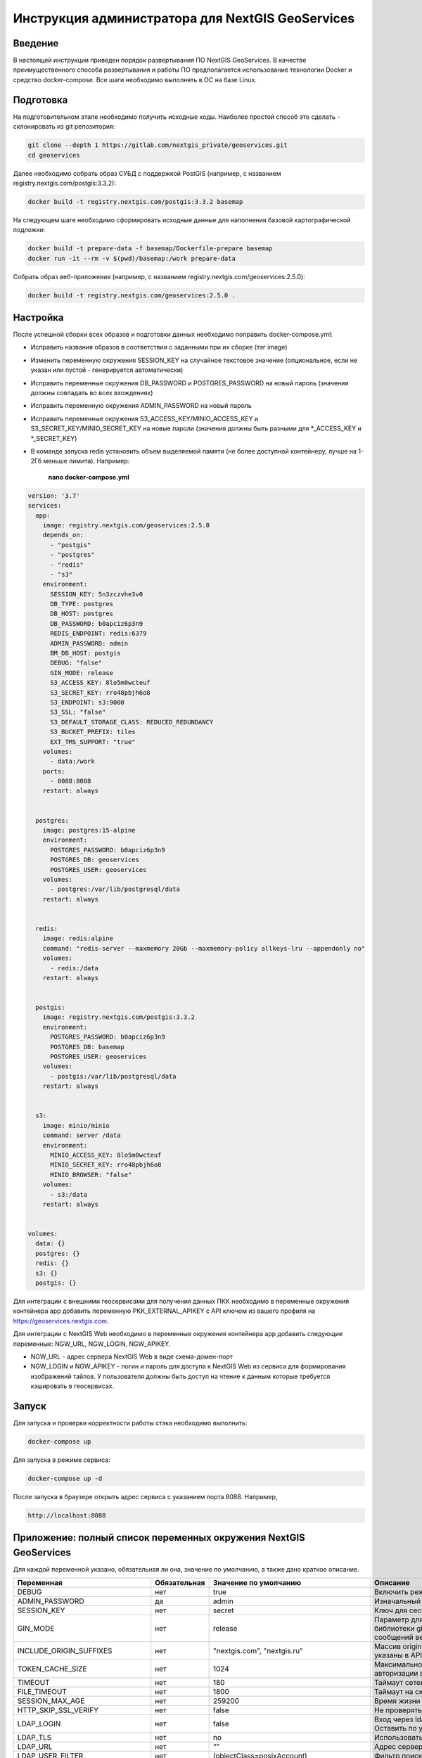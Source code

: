 .. sectionauthor:: Роман Гайнуллов <roman.gainullov@nextgis.ru>

.. _docs_geoserv_prem_admin:

Инструкция администратора для NextGIS GeoServices
=====================================================

Введение
---------

В настоящей инструкции приведен порядок развертывания ПО NextGIS GeoServices. В качестве преимущественного способа развертывания и работы ПО предполагается использование технологии Docker и средство docker-compose. Все шаги необходимо выполнять в ОС на базе Linux.

.. _docs_geoserv_prem_admin_prep:

Подготовка
-----------

На подготовительном этапе необходимо получить исходные коды. Наиболее простой способ это сделать - склонировать из git репозитория:

.. code-block::

	git clone --depth 1 https://gitlab.com/nextgis_private/geoservices.git
	cd geoservices

Далее необходимо собрать образ СУБД с поддержкой  PostGIS (например, с названием registry.nextgis.com/postgis:3.3.2):

.. code-block::

	docker build -t registry.nextgis.com/postgis:3.3.2 basemap

На следующем шаге необходимо сформировать исходные данные для наполнения базовой картографической подложки:

.. code-block::

	docker build -t prepare-data -f basemap/Dockerfile-prepare basemap
	docker run -it --rm -v $(pwd)/basemap:/work prepare-data

Собрать образ веб-приложения (например, с названием registry.nextgis.com/geoservices:2.5.0):

.. code-block::

	docker build -t registry.nextgis.com/geoservices:2.5.0 .

.. _docs_geoserv_prem_admin_setup:

Настройка
----------

После успешной сборки всех образов и подготовки данных необходимо поправить docker-compose.yml:

* Исправить названия образов в соответствии с заданными при их сборке (тэг image) 
* Изменить переменную окружения SESSION_KEY на случайное текстовое значение (опциональное, если не указан или пустой - генерируется автоматически)
* Исправить переменные окружения DB_PASSWORD и POSTGRES_PASSWORD на новый пароль (значения должны совпадать во всех вхождениях)
* Исправить переменную окружения  ADMIN_PASSWORD на новый пароль
* Исправить переменные окружения  S3_ACCESS_KEY/MINIO_ACCESS_KEY и S3_SECRET_KEY/MINIO_SECRET_KEY на новые пароли (значения должны быть разными для *_ACCESS_KEY и *_SECRET_KEY)
* В команде запуска redis установить объем выделяемой памяти (не более доступной контейнеру, лучше на 1-2Гб меньше лимита). Например:

	**nano docker-compose.yml**

.. code-block::

	version: '3.7'
	services:
	  app:
	    image: registry.nextgis.com/geoservices:2.5.0
	    depends_on:
	      - "postgis"
	      - "postgres"
	      - "redis"
	      - "s3"
	    environment:
	      SESSION_KEY: 5n3zczvhe3v0
	      DB_TYPE: postgres
	      DB_HOST: postgres
	      DB_PASSWORD: b0apciz6p3n9
	      REDIS_ENDPOINT: redis:6379
	      ADMIN_PASSWORD: admin
	      BM_DB_HOST: postgis
	      DEBUG: "false"
	      GIN_MODE: release
	      S3_ACCESS_KEY: 8lo5m0wcteuf
	      S3_SECRET_KEY: rro48pbjh6o8
	      S3_ENDPOINT: s3:9000
	      S3_SSL: "false"
	      S3_DEFAULT_STORAGE_CLASS: REDUCED_REDUNDANCY
	      S3_BUCKET_PREFIX: tiles
	      EXT_TMS_SUPPORT: "true"
	    volumes:
	      - data:/work
	    ports:
	      - 8088:8088
	    restart: always
	
	
	  postgres:
	    image: postgres:15-alpine
	    environment:
	      POSTGRES_PASSWORD: b0apciz6p3n9
	      POSTGRES_DB: geoservices
	      POSTGRES_USER: geoservices
	    volumes:
	      - postgres:/var/lib/postgresql/data
	    restart: always
	
	
	  redis:
	    image: redis:alpine
	    command: "redis-server --maxmemory 20Gb --maxmemory-policy allkeys-lru --appendonly no"
	    volumes:
	      - redis:/data
	    restart: always
	
	
	  postgis:
	    image: registry.nextgis.com/postgis:3.3.2
	    environment:
	      POSTGRES_PASSWORD: b0apciz6p3n9
	      POSTGRES_DB: basemap
	      POSTGRES_USER: geoservices
	    volumes:
	      - postgis:/var/lib/postgresql/data
	    restart: always
	
	
	  s3:
	    image: minio/minio
	    command: server /data
	    environment:
	      MINIO_ACCESS_KEY: 8lo5m0wcteuf
	      MINIO_SECRET_KEY: rro48pbjh6o8
	      MINIO_BROWSER: "false"
	    volumes:
	      - s3:/data
	    restart: always
	
	
	volumes:
	  data: {}
	  postgres: {}
	  redis: {}
	  s3: {}
	  postgis: {}
	



Для интеграции с внешними геосервисами для получения данных ПКК необходимо в переменные окружения контейнера app добавить переменную PKK_EXTERNAL_APIKEY с API ключом из вашего профиля на https://geoservices.nextgis.com.

Для интеграции с NextGIS Web необходимо  в переменные окружения контейнера app добавить следующие переменные: NGW_URL, NGW_LOGIN, NGW_APIKEY.

* NGW_URL - адрес сервера NextGIS Web в виде схема-домен-порт
* NGW_LOGIN и NGW_APIKEY - логин и пароль для доступа к NextGIS Web из сервиса для формирования изображений тайлов. У пользователя должны быть доступ на чтение к данным которые требуется кэшировать в геосервисах. 

.. _docs_geoserv_prem_admin_launch:

Запуск
---------

Для запуска и проверки корректности работы стэка необходимо выполнить:

.. code-block::

	docker-compose up

Для запуска в режиме сервиса:

.. code-block::

	docker-compose up -d

После запуска в браузере открыть адрес сервиса с указанием порта 8088. Например,

.. code-block::

	http://localhost:8088

.. _docs_geoserv_prem_admin_var:

Приложение: полный список переменных окружения NextGIS GeoServices
-------------------------------------------------------------------

Для каждой переменной указано, обязательная ли она, значение по умолчанию, а также дано краткое описание.

.. list-table::
   :width: 80%
   :header-rows: 1

   * - **Переменная**
     - **Обязательная**
     - **Значение по умолчанию**
     - **Описание**
   * - DEBUG
     - нет
     - true
     - Включить режим отладки SQL запросов
   * - ADMIN_PASSWORD
     - да
     - admin
     - Изначальный пароль администратора
   * - SESSION_KEY
     - нет
     - secret
     - Ключ для сессии - случайная строка
   * - GIN_MODE
     - нет
     - release
     - Параметр для управления отладкой библиотеки gin и вывода диагностических сообщений веб приложения
   * - INCLUDE_ORIGIN_SUFFIXES
     - нет
     - "nextgis.com", "nextgis.ru"
     - Массив origin который добавляется к тем что указаны в API ключе
   * - TOKEN_CACHE_SIZE
     - нет
     - 1024
     - Максимальное количество токенов авторизации в кэше
   * - TIMEOUT
     - нет
     - 180
     - Таймаут сетевых запросов
   * - FILE_TIMEOUT
     - нет
     - 1800
     - Таймаут на скачивание файла
   * - SESSION_MAX_AGE
     - нет
     - 259200
     - Время жизни сессии веб приложения
   * - HTTP_SKIP_SSL_VERIFY
     - нет
     - false
     - Не проверять https сертификаты
   * - LDAP_LOGIN
     - нет
     - false
     - | Вход через ldap
       | Оставить по умолчанию
   * - LDAP_TLS
     - нет
     - no
     - Использовать TLS
   * - LDAP_URL
     - нет
     - “”
     - Адрес сервера LDAP
   * - LDAP_USER_FILTER
     - нет
     - (objectClass=posixAccount)
     - Фильтр поиска пользователей
   * - LDAP_USER_ATTR
     - нет
     - uid
     - Атрибут пользователя
   * - LDAP_GROUP_FILTER
     - нет
     - cn=geoservices
     - Фильтр поиск групп
   * - LDAP_GROUP_ATTR
     - нет
     - memberUid
     - Атрибут группы
   * - LDAP_DEFAULT_GROUP_ID
     - нет
     - 0
     - Группа по умолчания для LDAP пользователей - 0 выключено назначение групп
   * - LDAP_UPDATE_GROUPS
     - нет
     - false
     - Обновлять принадлежность пользователя к группе
   * - OAUTH2_LOGIN
     - нет
     - false
     - Разрешить вход через OAuth2
   * - OAUTH2_CLIENT_ID
     - нет
     - 
     - OAuth2 client ID
   * - OAUTH2_CLIENT_SECRET
     - нет
     - 
     - OAuth2 client secret
   * - OAUTH2_REDIRECT_URI
     - нет
     - 
     - OAuth2 redirect URI
   * - OAUTH2_ENDPOINT
     - нет
     - https://my.nextgis.com
     - Оконечная точка
   * - OAUTH2_SCOPE
     - нет
     - user_info.read
     - Скоуп
   * - OAUTH2_TYPE
     - нет
     - 1
     - Тип авторизации: 1-NextGIS ID, 2 - Keycloak, 3 - custom, 4 - Blitz
   * - OAUTH2_TOKEN_ENDPOINT
     - нет
     - https://my.nextgis.com/oauth2/token
     - Оконечная точка получения токена
   * - OAUTH2_AUTH_ENDPOINT
     - нет
     - https://my.nextgis.com/oauth2/authorize
     - Оконечная точка авторизации
   * - OAUTH2_USERINFO_ENDPOINT
     - нет
     - https://my.nextgis.com/api/v1/user_info
     - Оконечная точка получения информации о пользователе (в случае JWT не требуется)
   * - OAUTH2_INTROSPECTION_ENDPOINT
     - нет
     - https://my.nextgis.com/oauth2/introspect
     - Оконечная точка для интроспекции
   * - OAUTH2_PROFILE_SUBJ_ATTR
     - нет
     - nextgis_guid
     - Поле для получения идентификатора пользователя (subject)
   * - OAUTH2_PROFILE_KEYNAME_ATTR
     - нет
     - username
     - Поле для получения логина пользователя
   * - OAUTH2_PROFILE_FIRSTNAME_ATTR
     - нет
     - first_name
     - Поле для получения имени пользователя
   * - OAUTH2_PROFILE_LASTNAME_ATTR
     - нет
     - last_name
     - Поле для получения фамилии пользователя
   * - OAUTH2_USER_AUTOCREATE
     - нет
     - true
     - При первом входе создает пользователя
   * - OAUTH2_VALIDATE_KEY
     - нет
     - “”
     - Ключ для проверки подписи JWT
   * - OAUTH2_CREATE_GROUPS
     - нет
     - false
     - Создавать группы на основе ролей пользователей
   * - OAUTH2_UPDATE_GROUPS
     - нет
     - false
     - Обновлять состав групп на основе ролей пользователей
   * - OAUTH2_TOKEN_CACHE_TTL
     - нет
     - 3600
     - Время жизни токена по умолчанию в сек, если иное не возвращено сервером
   * - OAUTH2_LOGOUT_ENDPOINT
     - нет
     - “”
     - Оконечная точка для разлогина
   * - OAUTH2_GROUPS_JWT_KEY
     - нет
     - resource_access/{client_id}/roles
     - Путь поиска ролей/групп в JWT токене
   * - LOCAL_LOGIN
     - нет
     - true
     - Разрешить локальные учетные записи
   * - DEFAULT_LANGUAGE
     - нет
     - en
     - Язык по умолчанию
   * - LOG
     - нет
     - false
     - Выводить в stdout сообщения в структурированном формате
   * - LOG_ONLY_EDITS
     - нет
     - false
     - Выводить в stdout сообщения только при модификации данных
   * - CLOUD_MODE
     - нет
     - false
     - Режим запуска в облаке
   * - MAX_AGE
     - нет
     - 43200
     - Длительность хранения тайлов в браузере пользователя - 12 часов
   * - EXT_TMS_SUPPORT
     - нет
     - false
     - Включить поддержку внешних сервисов TMS
   * - 
     - нет
     - https://geoservices.nextgis.com
     - Адрес сервиса интеграции с ПКК
   * - PKK_EXTERNAL_APIKEY
     - нет
     - “”
     - APIKey для взаимодействия с сервисом интеграции с ПКК
   * - PKK_TILES_URL
     - нет
     - “”
     - Адрес локального сервиса интеграции с ПКК
   * - PKK_FEATURES_URL
     - нет
     - “”
     - Адрес локального сервиса интеграции с ПКК
   * - PKK_MIN_ZOOM
     - нет
     - 3
     - Минимальный уровень увеличения тайлов ПКК
   * - PKK_MAX_ZOOM
     - нет
     - 18
     - Максимальный уровень увеличения тайлов ПКК
   * - PKK_REGION
     - нет
     - | MULTIPOLYGON (((-168.4 84,-168.4 50,-179.999999 50,-179.9999999 84,-168.4 84)),
       | ((130 40,130 84,179.999999 84,179.999999 40,130 40)),
       | ((129.999999 84,129.999999 47,82.5 47,82.5 84,129.999999 84)),
       | ((82.4999999 50,50 50,50 84,82.4999999 84,82.4999999 50)),
       | ((20 84,49.999999 84,49.999999 40,20 40,20 84)))
     - Территория для запросов тайлов ПКК
   * - DB_TYPE
     - да
     - sqlite3
     - Тип БД - sqlite3, postgres, mysql
   * - DB_USER
     - нет
     - geoservices
     - Пользователь из под которого будет выполнено подключение к БД
   * - DB_PASSWORD
     - да
     - 
     - Пароль от БД
   * - DB_HOST
     - да
     - localhost
     - Адрес БД
   * - DB_PORT
     - да
     - 5432
     - Порт БД
   * - DB_NAME
     - нет
     - geoservices
     - Имя БД
   * - DB_MAXCONN
     - нет
     - 50
     - Максимальное количество подключений
   * - DB_MAXIDLECONN
     - нет
     - 10
     - Максимальное количество свободных подключений
   * - DB_SSL_MODE
     - нет
     - 
     - | disable - I don't care about security, and I don't want to pay the overhead of encryption.
       | allow - I don't care about security, but I will pay the overhead of encryption if the server insists on it.
       | prefer - I don't care about encryption, but I wish to pay the overhead of encryption if the server supports it.
       | require - I want my data to be encrypted, and I accept the overhead. I trust that the network will make sure I always connect to the server I want.
       | verify-ca - I want my data encrypted, and I accept the overhead. I want to be sure that I connect to a server that I trust.
       | verify-full - I want my data encrypted, and I accept the overhead. I want to be sure that I connect to a server I trust, and that it's the one I specify.
   * - DB_SSL_CERT
     - нет
     - 
     - Путь до файла сертификата
   * - DB_SSL_KEY
     - нет
     - 
     - Путь до файла ключа
   * - DB_SSL_ROOT_CERT
     - нет
     - 
     - Путь до корневого сертификата
   * - REDIS_ENDPOINT
     - да
     - localhost:6379
     - Адрес сервиса Redis
   * - REDIS_MAX_IDLE
     - нет
     - 100
     - Максимальная длительность когда подключение в пуле не будет закрыто
   * - REDIS_MAX_ACTIVE
     - нет
     - 1000
     - Максимальное количество активных подключений в пуле
   * - REDIS_IDLE_TIMEOUT
     - нет
     - 60
     - длительность когда подключение в пуле не будет закрыто
   * - REDIS_CLUSTER
     - нет
     - false
     - Подключаться к кластеру Redis
   * - REDIS_NODES
     - нет
     - "localhost:6379 localhost:7001 localhost:7002 localhost:7003 localhost:7004 localhost:7004"
     - Ноды Redis cluster (применяется только при REDIS_CLUSTER == true)
   * - REDIS_KEY_PREFIX
     - нет
     - “”
     - Префикс ключей Redis которые создаются приложением
   * - REDIS_USER
     - нет
     - geoservices
     - Логин пользователя Redis
   * - REDIS_DATABASE
     - нет
     - 0
     - База Redis
   * - REDIS_SSL
     - нет
     - false
     - Соединение с использованием SSL/TLS
   * - REDIS_INSECURE_SSL
     - нет
     - false
     - Не валидировать SSL/TLS
   * - S3_ACCESS_KEY
     - да
     - Q3AM3UQ867SPQQA43P2F
     - Ключ доступа к S3
   * - S3_SECRET_KEY
     - да
     - zuf+tfteSlswRu7BJ86wekitnifILbZam1KYY3TG
     - Секретный ключ доступа к S3
   * - S3_ENDPOINT
     - да
     - play.min.io
     - Адрес сервера S3
   * - S3_SSL
     - нет
     - true
     - Использовать шифрование
   * - S3_INSECURE_SSL
     - нет
     - false
     - Не проверять сертификаты SSL
   * - S3_DEFAULT_STORAGE_CLASS
     - нет
     - REDUCED_REDUNDANCY
     - Способ хранения REDUCED_REDUNDANCY или STANDARD
   * - S3_BUCKET_NAME
     - нет
     - geoservices
     - Имя бакета
   * - S3_KEY_PREFIX
     - нет
     - “”
     - Префикс ключей S3 которые создаются приложением
   * - S3_NO_OBJECT_TAGGING
     - нет
     - false
     - Не использовать дедупликацию и время истечения если S3 не поддерживает тэги
   * - RASTER_MAX_ZOOM
     - нет
     - 20
     - Максимальный уровень увеличения растровых тайлов
   * - VECTOR_MAX_ZOOM
     - нет
     - 14
     - Максимальный уровень увеличения векторных тайлов
   * - EXPIRE_TILES_MIN_ZOOM
     - нет
     - 7
     - Минимальный уровень увеличения контроля устаревания тайлов
   * - EXPIRE_TILES_MAX_ZOOM
     - нет
     - 16
     - Максимальный уровень увеличения контроля устаревания тайлов
   * - NET_MAX_RETRY_COUNT
     - нет
     - 5
     - Количество попыток перезапроса сетевых запросов
   * - LONG_REQUEST_MIN_TIME
     - нет
     - 0
     - Выводить в журнал длительные запросы - 0 отключено
   * - NGW_URL
     - нет
     - https://sandbox.nextgis.com
     - Адрес ассоциированного NextGIS Web (для создания кэшей на основе веб-карт)
   * - NGW_LOGIN
     - нет
     - administrator
     - Логин для доступа к NextGIS Web - нужен для отрисовки тайлов сидировании
   * - NGW_APIKEY
     - нет
     - admin
     - Пароль доступа к NextGIS Web - нужен для отрисовки тайлов при сидировании
   * - NGW_FEATURE_LIMIT
     - нет
     - 256
     - Количество записей при постраничном запросе
   * - USERS_MAINTANCE_SCHEDULE
     - нет
     - @every 9m1s
     - Планировщик очистки кэшей пользователей
   * - SERVICE_MAINTANCE_SCHEDULE
     - нет
     - @every 10m4s
     - Планировщик очистки кэшей сервисов
   * - SERVICE_HOUSEKEEPING_SCHEDULE
     - нет
     - @every 25h30m10s
     - Планировщик очистки системы
   * - DATA_STORE
     - нет
     - /data
     - | Путь до данных необходимых для функционирования сервисов
       | Оставить по умолчанию
   * - FILE_STORE
     - нет
     - /work
     - Путь до рабочей папки. Сюда загружаются файлы, выполняются операции, создаются временные файлы.
   * - BM_DB_HOST
     - нет
     - localhost
     - | Хост с БД PostGIS. При старте веб приложения выполняется проверка подключения к БД и наличия всех расширений, необходимых для работы. 
       | Если подключение неспешно или нет расширений, то раздел базовых карт отключается. 
   * - BM_DB_PORT
     - нет
     - 5432
     - Порт до БД PostGIS
   * - BM_DB_NAME
     - нет
     - basemap
     - Имя БД для импорта дампа OSM
   * - BM_DB_USER
     - нет
     - geoservices
     - Пользователь из под которого будет выполнено подключение к БД базовой картографической подложки
   * - BM_DB_PASSWORD
     - да
     - 
     - Пароль от БД данных базовой картографической подложки
   * - BM_DB_SSL_MODE
     - нет
     - 
     - | disable - I don't care about security, and I don't want to pay the overhead of encryption.
       | allow - I don't care about security, but I will pay the overhead of encryption if the server insists on it.
       | prefer - I don't care about encryption, but I wish to pay the overhead of encryption if the server supports it.
       | require - I want my data to be encrypted, and I accept the overhead. I trust that the network will make sure I always connect to the server I want.
       | verify-ca - I want my data encrypted, and I accept the overhead. I want to be sure that I connect to a server that I trust.
       | verify-full - I want my data encrypted, and I accept the overhead. I want to be sure that I connect to a server I trust, and that it's the one I specify.
   * - BM_DB_SSL_CERT
     - нет
     - 
     - Путь до файла сертификата
   * - BM_DB_SSL_KEY
     - нет
     - 
     - Путь до файла ключа
   * - BM_DB_SSL_ROOT_CERT
     - нет
     - 
     - Путь до корневого сертификата
   * - BM_DB_PARALLEL_SQL
     - нет
     - true
     - Выполнять запросы к БД на получение векторных тайлов параллельно
   * - BM_DIFF_URL
     - нет
     - 
     - Адрес скачивания дельт ОСМ (имеет смысл только если EXT_SOURCES_SUPPORT == true
   * - BM_EXPIRE_TILES_MIN_ZOOM
     - нет
     - 7
     - Минимальный уровень увеличения для учета инвалидации тайлов
   * - BM_EXPIRE_TILES_MAX_ZOOM
     - нет
     - 16
     - Максимальный уровень увеличения для учета инвалидации тайлов
   * - EXT_SOURCES_SUPPORT
     - нет
     - false
     - | Флаг для разрешения/запрета получения файлов из Интернета. Например для инициализации БД через загрузку дампа из интернета или периодического получения diff. 
       | Оставить по умолчанию
   * - EXT_RASTER_RESAMPLING
     - нет
     - bilinear
     - | Сглаживание растра. Поддерживаемые методы:
       | near: nearest neighbour resampling (default, fastest algorithm, worst interpolation quality).
       | bilinear: bilinear resampling.
       | cubic: cubic resampling.
       | cubicspline: cubic spline resampling.
       | lanczos: Lanczos windowed sinc resampling.
       | average: average resampling, computes the weighted average of all non-NODATA contributing pixels.
       | rms root mean square / quadratic mean of all non-NODATA contributing pixels (GDAL >= 3.3)
       | mode: mode resampling, selects the value which appears most often of all the sampled points. 
       | In the case of ties, the first value identified as the mode will be selected.
       | max: maximum resampling, selects the maximum value from all non-NODATA contributing pixels.
       | min: minimum resampling, selects the minimum value from all non-NODATA contributing pixels.
       | med: median resampling, selects the median value of all non-NODATA contributing pixels.
       | q1: first quartile resampling, selects the first quartile value of all non-NODATA contributing pixels.
       | q3: third quartile resampling, selects the third quartile value of all non-NODATA contributing pixels.
       | sum: compute the weighted sum of all non-NODATA contributing pixels (since GDAL 3.1)
   * - EXT_ZEROBLOCKHTTPCODES
     - нет
     - "204,404"
     - Коды ответов HTTP для белых тайлов
   * - LOCALES
     - нет
     - “ru en”
     - Список языков пользовательского интерфейса
   * - OUTDATED_STAT_TABLE_ROWS
     - нет
     - 2*365*24*time.Hour
     - Удалять записи лога старше 2х лет
   * - ENABLE_SWAGGER
     - нет
     - true
     - Включить веб интерфейс для swagger
   * - SSL_CERT_FILE
     - нет
     - 
     - | Для переопределения пути до сертификата
       | https://stackoverflow.com/a/67622500/2901140
       | 
       | Также можно примонтировать файлы с сертификатами по следующим путям (в зависимости от платформы):
       | 
       | "/etc/ssl/certs/ca-certificates.crt", 
       | // Debian/Ubuntu/Gentoo etc. "/etc/pki/tls/certs/ca-bundle.crt", 
       | // Fedora/RHEL 6 "/etc/ssl/ca-bundle.pem", 
       | // OpenSUSE "/etc/pki/tls/cacert.pem", 
       | // OpenELEC "/etc/pki/ca-trust/extracted/pem/tls-ca-bundle.pem", 
       | // CentOS/RHEL 7 "/etc/ssl/cert.pem", 
       | // Alpine Linux
       | 
       | 
       | https://stackoverflow.com/a/40051432/2901140
   * - DEFAULT_KEY_EXPIRE
     - нет
     - 7 дней
     - TTL тайлов сервисов external






